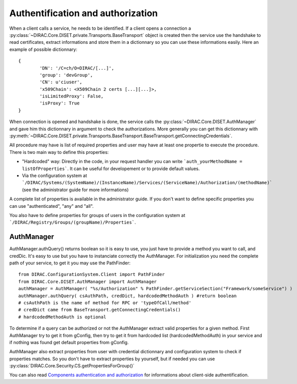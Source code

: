 ==================================
Authentification and authorization
==================================
When a client calls a service, he needs to be identified. If a client opens a connection a :py:class:`~DIRAC.Core.DISET.private.Transports.BaseTransport` object is created then the service use the handshake to read certificates, extract informations and store them in a dictionnary so you can use these informations easily. Here an example of possible dictionnary::

	{
		'DN': '/C=ch/O=DIRAC/[...]',
		'group': 'devGroup',
		'CN': u'ciuser', 
		'x509Chain': <X509Chain 2 certs [...][...]>, 
		'isLimitedProxy': False, 
		'isProxy': True
	}


When connection is opened and handshake is done, the service calls the :py:class:`~DIRAC.Core.DISET.AuthManager` and gave him this dictionnary in argument to check the authorizations. More generally you can get this dictionnary with :py:meth:`~DIRAC.Core.DISET.private.Transports.BaseTransport.BaseTransport.getConnectingCredentials`.


All procedure may have is list of required properties and user may have at least one propertie to execute the procedure. 
There is two main way to define this properties:

- "Hardcoded" way: Directly in the code, in your request handler you can write ```auth_yourMethodName = listOfProperties```. It can be useful for developement or to provide default values.
- Via the configuration system at ```/DIRAC/Systems/(SystemName)/(InstanceName)/Services/(ServiceName)/Authorization/(methodName)``` (see the administrator guide for more informations)

A complete list of properties is available in the administrator guide.
If you don't want to define specific properties you can use "authenticated", "any" and "all".

You also have to define properties for groups of users in the configuration system at ```/DIRAC/Registry/Groups/(groupName)/Properties```.


***********
AuthManager
***********
AuthManager.authQuery() returns boolean so it is easy to use, you just have to provide a method you want to call, and credDic. It's easy to use but you have to instanciate correctly the AuthManager. For initialization you need the complete path of your service, to get it you may use the PathFinder::

	from DIRAC.ConfigurationSystem.Client import PathFinder
	from DIRAC.Core.DISET.AuthManager import AuthManager
	authManager = AuthManager( "%s/Authorization" % PathFinder.getServiceSection("Framework/someService") )
	authManager.authQuery( csAuthPath, credDict, hardcodedMethodAuth ) #return boolean
	# csAuthPath is the name of method for RPC or 'typeOfCall/method'
	# credDict came from BaseTransport.getConnectingCredentials()
	# hardcodedMethodAuth is optional

To determine if a query can be authorized or not the AuthManager extract valid properties for a given method. 
First AuthManager try to get it from gConfig, then try to get it from hardcoded list (hardcodedMethodAuth) in your service and if nothing was found get default properties from gConfig.

AuthManager also extract properties from user with credential dictionnary and configuration system to check if properties matches. So you don't have to extract properties by yourself, but if needed you can use :py:class:`DIRAC.Core.Security.CS.getPropertiesForGroup()`


You can also read `Components authentication and authorization <./componentsAuthNandAuthZ.html>`_ for informations about client-side authentification.
